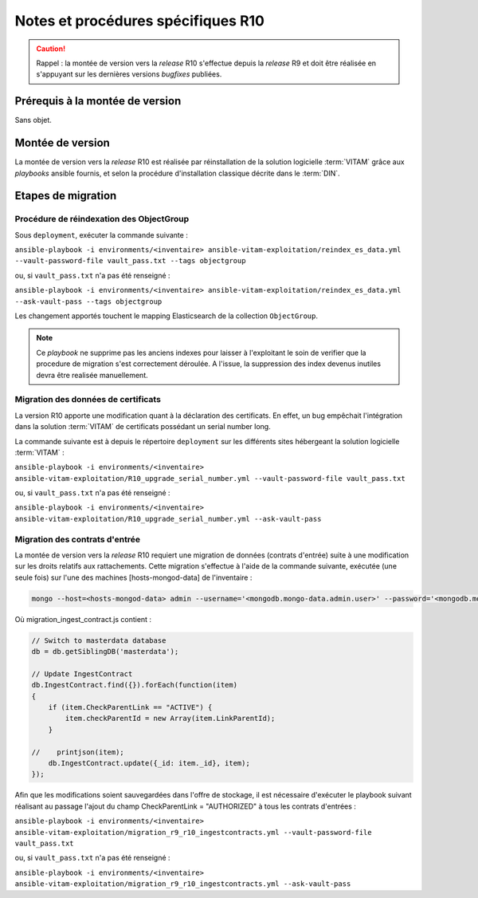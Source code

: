 Notes et procédures spécifiques R10
###################################

.. caution:: Rappel : la montée de version vers la *release* R10 s'effectue depuis la *release* R9 et doit être réalisée en s'appuyant sur les dernières versions *bugfixes* publiées. 

Prérequis à la montée de version
================================

Sans objet. 

Montée de version
=================

La montée de version vers la *release* R10 est réalisée par réinstallation de la solution logicielle :term:`VITAM` grâce aux *playbooks* ansible fournis, et selon la procédure d'installation classique décrite dans le :term:`DIN`. 

Etapes de migration 
===================

Procédure de réindexation des ObjectGroup 
-----------------------------------------

Sous ``deployment``, exécuter la commande suivante :

``ansible-playbook -i environments/<inventaire> ansible-vitam-exploitation/reindex_es_data.yml --vault-password-file vault_pass.txt --tags objectgroup``

ou, si ``vault_pass.txt`` n'a pas été renseigné :

``ansible-playbook -i environments/<inventaire> ansible-vitam-exploitation/reindex_es_data.yml --ask-vault-pass --tags objectgroup``

Les changement apportés touchent le mapping Elasticsearch de la collection ``ObjectGroup``. 

.. note:: Ce `playbook` ne supprime pas les anciens indexes pour laisser à l'exploitant le soin de verifier que la procedure de migration s'est correctement déroulée. A l'issue, la suppression des index devenus inutiles devra être realisée manuellement.

Migration des données de certificats
------------------------------------

La version R10 apporte une modification quant à la déclaration des certificats. En effet, un bug empêchait l'intégration dans la solution :term:`VITAM` de certificats possédant un serial number long. 

La commande suivante est à depuis le répertoire ``deployment`` sur les différents sites hébergeant la solution logicielle :term:`VITAM` :

``ansible-playbook -i environments/<inventaire> ansible-vitam-exploitation/R10_upgrade_serial_number.yml --vault-password-file vault_pass.txt``

ou, si ``vault_pass.txt`` n'a pas été renseigné :

``ansible-playbook -i environments/<inventaire> ansible-vitam-exploitation/R10_upgrade_serial_number.yml --ask-vault-pass``

Migration des contrats d'entrée
--------------------------------

La montée de version vers la *release* R10 requiert une migration de données (contrats d'entrée) suite à une modification sur les droits relatifs aux rattachements. Cette migration s'effectue à l'aide de la commande suivante, exécutée (une seule fois) sur l'une des machines [hosts-mongod-data] de l'inventaire : 

.. code-block:: bash

    mongo --host=<hosts-mongod-data> admin --username='<mongodb.mongo-data.admin.user>' --password='<mongodb.mongo-data.admin.password>' migration_ingest_contract.js 


Où migration_ingest_contract.js contient : 

.. code-block:: bash

    // Switch to masterdata database
    db = db.getSiblingDB('masterdata');

    // Update IngestContract
    db.IngestContract.find({}).forEach(function(item)
    {
        if (item.CheckParentLink == "ACTIVE") {
            item.checkParentId = new Array(item.LinkParentId);
        }

    //    printjson(item);
        db.IngestContract.update({_id: item._id}, item);
    });

Afin que les modifications soient sauvegardées dans l'offre de stockage, il est nécessaire d'exécuter le playbook suivant réalisant au passage l'ajout du champ CheckParentLink = "AUTHORIZED" à tous les contrats d'entrées : 

``ansible-playbook -i environments/<inventaire> ansible-vitam-exploitation/migration_r9_r10_ingestcontracts.yml --vault-password-file vault_pass.txt``

ou, si ``vault_pass.txt`` n'a pas été renseigné :

``ansible-playbook -i environments/<inventaire> ansible-vitam-exploitation/migration_r9_r10_ingestcontracts.yml --ask-vault-pass``

